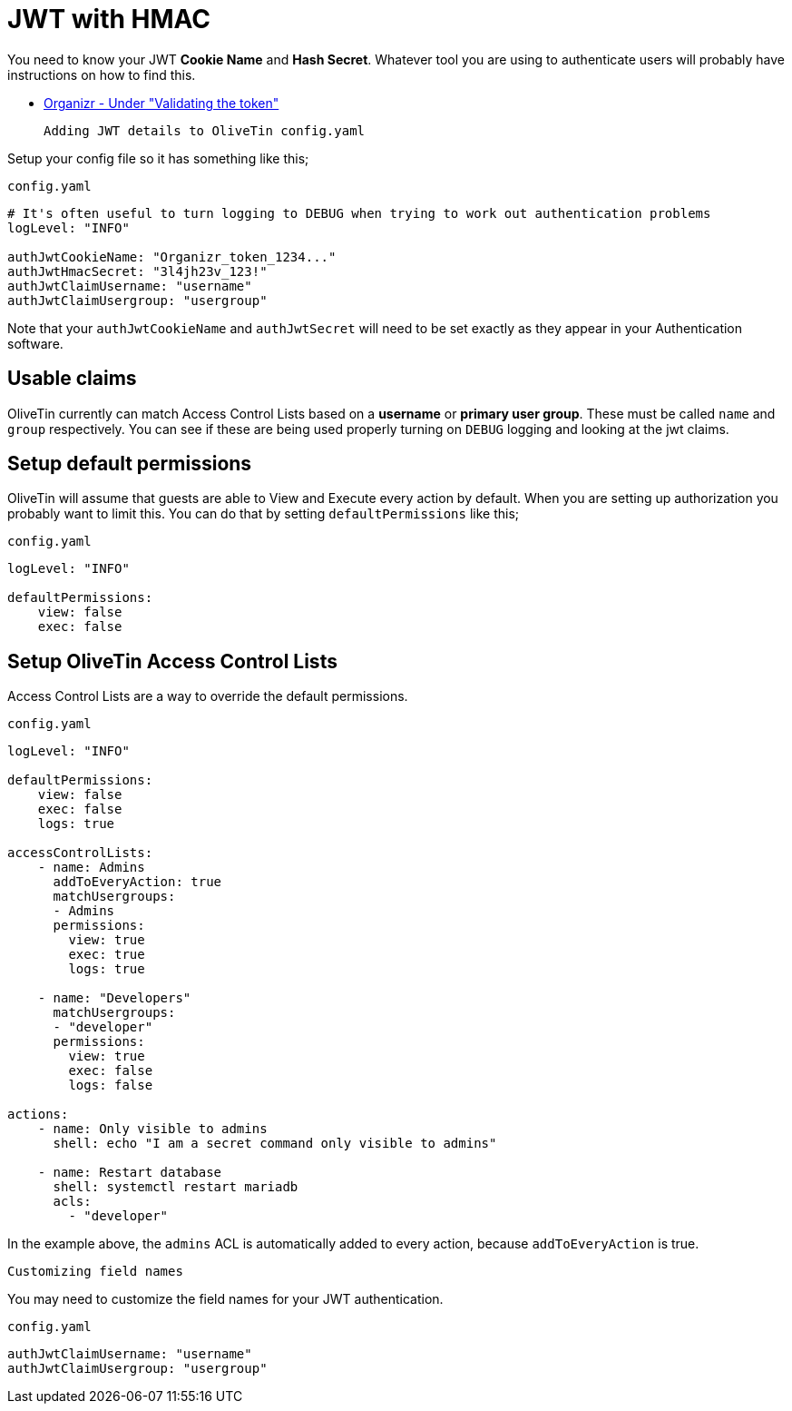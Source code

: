 [#jwt-hmac]
= JWT with HMAC

You need to know your JWT **Cookie Name** and **Hash Secret**. Whatever tool you are using to authenticate users will probably have instructions on how to find this.

* link:https://docs.organizr.app/features/server-authentication#validating-the-token[Organizr - Under "Validating the token"]

 Adding JWT details to OliveTin config.yaml

Setup your config file so it has something like this;

[source,yaml]
.`config.yaml`
----
# It's often useful to turn logging to DEBUG when trying to work out authentication problems
logLevel: "INFO"

authJwtCookieName: "Organizr_token_1234..."
authJwtHmacSecret: "3l4jh23v_123!"
authJwtClaimUsername: "username"
authJwtClaimUsergroup: "usergroup"
----

Note that your `authJwtCookieName` and `authJwtSecret` will need to be set exactly as they appear in your Authentication software.

== Usable claims

OliveTin currently can match Access Control Lists based on a **username** or **primary user group**. These must be called `name` and `group` respectively. You can see if these are being used properly turning on `DEBUG` logging and looking at the jwt claims.

== Setup default permissions

OliveTin will assume that guests are able to View and Execute every action by default. When you are setting up authorization you probably want to limit this. You can do that by setting `defaultPermissions` like this;

[source,yaml]
.`config.yaml`
----
logLevel: "INFO"

defaultPermissions:
    view: false
    exec: false
----

== Setup OliveTin Access Control Lists 

Access Control Lists are a way to override the default permissions.

[source,yaml]
.`config.yaml`
----
logLevel: "INFO"

defaultPermissions:
    view: false
    exec: false
    logs: true

accessControlLists:
    - name: Admins
      addToEveryAction: true
      matchUsergroups: 
      - Admins
      permissions:
        view: true
        exec: true
        logs: true

    - name: "Developers"
      matchUsergroups:
      - "developer"
      permissions:
        view: true
        exec: false
        logs: false

actions:
    - name: Only visible to admins
      shell: echo "I am a secret command only visible to admins"

    - name: Restart database
      shell: systemctl restart mariadb
      acls:
        - "developer"
----

In the example above, the `admins` ACL is automatically added to every action, because `addToEveryAction` is true. 

 Customizing field names

You may need to customize the field names for your JWT authentication. 

[source,yaml]
.`config.yaml`
----
authJwtClaimUsername: "username"
authJwtClaimUsergroup: "usergroup"
----

